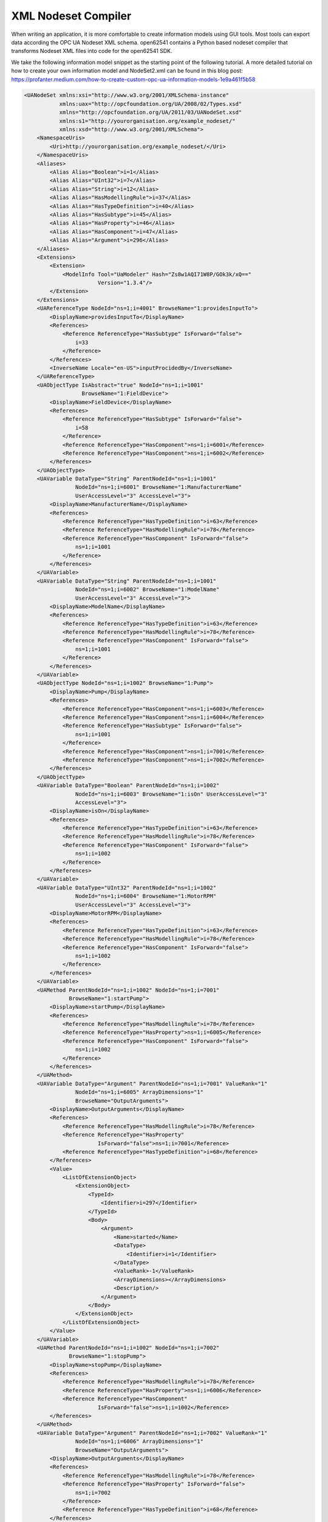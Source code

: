 XML Nodeset Compiler
--------------------

When writing an application, it is more comfortable to create information models
using GUI tools. Most tools can export data according the OPC UA Nodeset XML
schema. open62541 contains a Python based nodeset compiler that transforms
Nodeset XML files into code for the open62541 SDK.

We take the following information model snippet as the starting point of the
following tutorial. A more detailed tutorial on how to create your own
information model and NodeSet2.xml can be found in this blog post:
https://profanter.medium.com/how-to-create-custom-opc-ua-information-models-1e9a461f5b58

.. code-block:: xml

    <UANodeSet xmlns:xsi="http://www.w3.org/2001/XMLSchema-instance"
               xmlns:uax="http://opcfoundation.org/UA/2008/02/Types.xsd"
               xmlns="http://opcfoundation.org/UA/2011/03/UANodeSet.xsd"
               xmlns:s1="http://yourorganisation.org/example_nodeset/"
               xmlns:xsd="http://www.w3.org/2001/XMLSchema">
        <NamespaceUris>
            <Uri>http://yourorganisation.org/example_nodeset/</Uri>
        </NamespaceUris>
        <Aliases>
            <Alias Alias="Boolean">i=1</Alias>
            <Alias Alias="UInt32">i=7</Alias>
            <Alias Alias="String">i=12</Alias>
            <Alias Alias="HasModellingRule">i=37</Alias>
            <Alias Alias="HasTypeDefinition">i=40</Alias>
            <Alias Alias="HasSubtype">i=45</Alias>
            <Alias Alias="HasProperty">i=46</Alias>
            <Alias Alias="HasComponent">i=47</Alias>
            <Alias Alias="Argument">i=296</Alias>
        </Aliases>
        <Extensions>
            <Extension>
                <ModelInfo Tool="UaModeler" Hash="Zs8w1AQI71W8P/GOk3k/xQ=="
                           Version="1.3.4"/>
            </Extension>
        </Extensions>
        <UAReferenceType NodeId="ns=1;i=4001" BrowseName="1:providesInputTo">
            <DisplayName>providesInputTo</DisplayName>
            <References>
                <Reference ReferenceType="HasSubtype" IsForward="false">
                    i=33
                </Reference>
            </References>
            <InverseName Locale="en-US">inputProcidedBy</InverseName>
        </UAReferenceType>
        <UAObjectType IsAbstract="true" NodeId="ns=1;i=1001"
                      BrowseName="1:FieldDevice">
            <DisplayName>FieldDevice</DisplayName>
            <References>
                <Reference ReferenceType="HasSubtype" IsForward="false">
                    i=58
                </Reference>
                <Reference ReferenceType="HasComponent">ns=1;i=6001</Reference>
                <Reference ReferenceType="HasComponent">ns=1;i=6002</Reference>
            </References>
        </UAObjectType>
        <UAVariable DataType="String" ParentNodeId="ns=1;i=1001"
                    NodeId="ns=1;i=6001" BrowseName="1:ManufacturerName"
                    UserAccessLevel="3" AccessLevel="3">
            <DisplayName>ManufacturerName</DisplayName>
            <References>
                <Reference ReferenceType="HasTypeDefinition">i=63</Reference>
                <Reference ReferenceType="HasModellingRule">i=78</Reference>
                <Reference ReferenceType="HasComponent" IsForward="false">
                    ns=1;i=1001
                </Reference>
            </References>
        </UAVariable>
        <UAVariable DataType="String" ParentNodeId="ns=1;i=1001"
                    NodeId="ns=1;i=6002" BrowseName="1:ModelName"
                    UserAccessLevel="3" AccessLevel="3">
            <DisplayName>ModelName</DisplayName>
            <References>
                <Reference ReferenceType="HasTypeDefinition">i=63</Reference>
                <Reference ReferenceType="HasModellingRule">i=78</Reference>
                <Reference ReferenceType="HasComponent" IsForward="false">
                    ns=1;i=1001
                </Reference>
            </References>
        </UAVariable>
        <UAObjectType NodeId="ns=1;i=1002" BrowseName="1:Pump">
            <DisplayName>Pump</DisplayName>
            <References>
                <Reference ReferenceType="HasComponent">ns=1;i=6003</Reference>
                <Reference ReferenceType="HasComponent">ns=1;i=6004</Reference>
                <Reference ReferenceType="HasSubtype" IsForward="false">
                    ns=1;i=1001
                </Reference>
                <Reference ReferenceType="HasComponent">ns=1;i=7001</Reference>
                <Reference ReferenceType="HasComponent">ns=1;i=7002</Reference>
            </References>
        </UAObjectType>
        <UAVariable DataType="Boolean" ParentNodeId="ns=1;i=1002"
                    NodeId="ns=1;i=6003" BrowseName="1:isOn" UserAccessLevel="3"
                    AccessLevel="3">
            <DisplayName>isOn</DisplayName>
            <References>
                <Reference ReferenceType="HasTypeDefinition">i=63</Reference>
                <Reference ReferenceType="HasModellingRule">i=78</Reference>
                <Reference ReferenceType="HasComponent" IsForward="false">
                    ns=1;i=1002
                </Reference>
            </References>
        </UAVariable>
        <UAVariable DataType="UInt32" ParentNodeId="ns=1;i=1002"
                    NodeId="ns=1;i=6004" BrowseName="1:MotorRPM"
                    UserAccessLevel="3" AccessLevel="3">
            <DisplayName>MotorRPM</DisplayName>
            <References>
                <Reference ReferenceType="HasTypeDefinition">i=63</Reference>
                <Reference ReferenceType="HasModellingRule">i=78</Reference>
                <Reference ReferenceType="HasComponent" IsForward="false">
                    ns=1;i=1002
                </Reference>
            </References>
        </UAVariable>
        <UAMethod ParentNodeId="ns=1;i=1002" NodeId="ns=1;i=7001"
                  BrowseName="1:startPump">
            <DisplayName>startPump</DisplayName>
            <References>
                <Reference ReferenceType="HasModellingRule">i=78</Reference>
                <Reference ReferenceType="HasProperty">ns=1;i=6005</Reference>
                <Reference ReferenceType="HasComponent" IsForward="false">
                    ns=1;i=1002
                </Reference>
            </References>
        </UAMethod>
        <UAVariable DataType="Argument" ParentNodeId="ns=1;i=7001" ValueRank="1"
                    NodeId="ns=1;i=6005" ArrayDimensions="1"
                    BrowseName="OutputArguments">
            <DisplayName>OutputArguments</DisplayName>
            <References>
                <Reference ReferenceType="HasModellingRule">i=78</Reference>
                <Reference ReferenceType="HasProperty"
                           IsForward="false">ns=1;i=7001</Reference>
                <Reference ReferenceType="HasTypeDefinition">i=68</Reference>
            </References>
            <Value>
                <ListOfExtensionObject>
                    <ExtensionObject>
                        <TypeId>
                            <Identifier>i=297</Identifier>
                        </TypeId>
                        <Body>
                            <Argument>
                                <Name>started</Name>
                                <DataType>
                                    <Identifier>i=1</Identifier>
                                </DataType>
                                <ValueRank>-1</ValueRank>
                                <ArrayDimensions></ArrayDimensions>
                                <Description/>
                            </Argument>
                        </Body>
                    </ExtensionObject>
                </ListOfExtensionObject>
            </Value>
        </UAVariable>
        <UAMethod ParentNodeId="ns=1;i=1002" NodeId="ns=1;i=7002"
                  BrowseName="1:stopPump">
            <DisplayName>stopPump</DisplayName>
            <References>
                <Reference ReferenceType="HasModellingRule">i=78</Reference>
                <Reference ReferenceType="HasProperty">ns=1;i=6006</Reference>
                <Reference ReferenceType="HasComponent"
                           IsForward="false">ns=1;i=1002</Reference>
            </References>
        </UAMethod>
        <UAVariable DataType="Argument" ParentNodeId="ns=1;i=7002" ValueRank="1"
                    NodeId="ns=1;i=6006" ArrayDimensions="1"
                    BrowseName="OutputArguments">
            <DisplayName>OutputArguments</DisplayName>
            <References>
                <Reference ReferenceType="HasModellingRule">i=78</Reference>
                <Reference ReferenceType="HasProperty" IsForward="false">
                    ns=1;i=7002
                </Reference>
                <Reference ReferenceType="HasTypeDefinition">i=68</Reference>
            </References>
            <Value>
                <ListOfExtensionObject>
                    <ExtensionObject>
                        <TypeId>
                            <Identifier>i=297</Identifier>
                        </TypeId>
                        <Body>
                            <Argument>
                                <Name>stopped</Name>
                                <DataType>
                                    <Identifier>i=1</Identifier>
                                </DataType>
                                <ValueRank>-1</ValueRank>
                                <ArrayDimensions></ArrayDimensions>
                                <Description/>
                            </Argument>
                        </Body>
                    </ExtensionObject>
                </ListOfExtensionObject>
            </Value>
        </UAVariable>
    </UANodeSet>

Take the previous snippet and save it to a file ``myNS.xml``. The file is
compiled using the following function call in the CMake build system::

    ua_generate_nodeset(
        NAME "myNs"
        FILE "${PROJECT_SOURCE_DIR}/examples/nodeset/myNS.xml"
        DEPENDS_TYPES "UA_TYPES"
        DEPENDS_NS "${PROJECT_SOURCE_DIR}/deps/ua-nodeset/Schema/Opc.Ua.NodeSet2.xml
    )

If you look into the files generated by the nodeset compiler, you will see that
it generated a method called ``extern UA_StatusCode myNS(UA_Server *server);``.
You need to include the header and source file and then call ``myNS(server)``
right after creating the server instance with ``UA_Server_new``. This will
automatically add all the nodes to the server and return ``UA_STATUSCODE_GOOD``
if there weren't any errors. Additionally you need to compile the open62541
stack with the full NS0 by setting ``UA_NAMESPACE_ZERO=FULL`` in CMake.
Otherwise the stack uses a subset where many nodes are not included and thus
adding a custom nodeset may fail.

If you also want to generate custom DataTypes for the nodeset, use the CMake
function ``ua_generate_nodeset_and_datatypes``. It uses some best practice
settings and you only need to pass a name and the nodeset files. Passing the
.csv and .bsd files with the datatype information is optional. If not given,
generating datatypes for that nodeset will be skipped. You can also define
dependencies between nodesets using the ``DEPENDS`` argument. Here are some
examples for the ``DI`` and ``PLCOpen`` nodesets::

    # Generate types and namespace for DI
    ua_generate_nodeset_and_datatypes(
        NAME "di"
        FILE_CSV "${UA_NODESET_DIR}/DI/Opc.Ua.Di.NodeIds.csv"
        FILE_BSD "${UA_NODESET_DIR}/DI/Opc.Ua.Di.Types.bsd"
        FILE_NS "${UA_NODESET_DIR}/DI/Opc.Ua.Di.NodeSet2.xml"
    )

    # generate PLCopen namespace which is using DI
    ua_generate_nodeset_and_datatypes(
        NAME "plc"
        # PLCopen does not define custom types. Only generate the nodeset
        FILE_NS "${UA_NODESET_DIR}/PLCopen/Opc.Ua.PLCopen.NodeSet2_V1.02.xml"
        # PLCopen depends on the di nodeset, which must be generated before
        DEPENDS "di"
    )

Manually calling the Nodeset Compiler
.....................................

Besides the CMake macros, the underlying Python code of the Nodeset compiler can
be called directly. The call looks like this:

.. code-block:: bash

    $ python ./nodeset_compiler.py --types-array=UA_TYPES --existing ../../deps/ua-nodeset/Schema/Opc.Ua.NodeSet2.xml --xml myNS.xml myNS

The output of the command is:

.. code-block:: bash

    INFO:__main__:Preprocessing (existing) ../../deps/ua-nodeset/Schema/Opc.Ua.NodeSet2.xml
    INFO:__main__:Preprocessing myNS.xml
    INFO:__main__:Generating Code
    INFO:__main__:NodeSet generation code successfully printed

The first argument ``--types-array=UA_TYPES`` defines the name of the global
array in open62541 which contains the corresponding types used within the
nodeset in ``NodeSet2.xml``. If you do not define your own datatypes, you can
always use the ``UA_TYPES`` value. More on that later in this tutorial. The next
argument ``--existing ../../deps/ua-nodeset/Schema/Opc.Ua.NodeSet2.xml`` points
to the XML definition of the standard-defined namespace 0 (NS0). Namespace 0 is
assumed to be loaded beforehand and provides definitions for data type,
reference types, and so. Since we reference nodes from NS0 in our myNS.xml we
need to tell the nodeset compiler that it should also load that nodeset, but not
compile it into the output. Note that you may need to initialize the git
submodule to get the ``deps/ua-nodeset`` folder (``git submodule update
--init``) or download the full ``NodeSet2.xml`` manually. The argument ``--xml
myNS.xml`` points to the user-defined information model, whose nodes will be
added to the abstract syntax tree. The script will then create the files
``myNS.c`` and ``myNS.h`` (indicated by the last argument ``myNS``) containing
the C code necessary to instantiate those namespaces.

The help command show which additional options are available:

.. code-block:: bash

    $ python ./nodeset_compiler.py -h

Creating object instances
.........................

One of the key benefits of defining object types is being able to create object
instances fairly easily. Object instantiation is handled automatically when the
TypeDefinition NodeId points to a valid ObjectType node. All Attributes and
Methods contained in the objectType definition will be instantiated along with
the object node.

Let's look at an example that will create a pump instance given the newly
defined objectType from myNS.xml:

.. code-block:: c

    /* This work is licensed under a Creative Commons CCZero 1.0 Universal License.
     * See http://creativecommons.org/publicdomain/zero/1.0/ for more information. */

    #include <signal.h>
    #include <stdio.h>
    #include "open62541.h"

    /* Files myNS.h and myNS.c are created from myNS.xml */
    #include "myNS.h"

    UA_Boolean running = true;

    static void stopHandler(int sign) {
        UA_LOG_INFO(UA_Log_Stdout, UA_LOGCATEGORY_SERVER, "received ctrl-c");
        running = false;
    }

    int main(int argc, char **argv) {
        signal(SIGINT, stopHandler);
        signal(SIGTERM, stopHandler);

        UA_Server *server = UA_Server_new();
        UA_ServerConfig_setDefault(UA_Server_getConfig(server));

        UA_StatusCode retval = myNS(server);
        /* Create nodes from nodeset */
        if(retval != UA_STATUSCODE_GOOD) {
            UA_LOG_ERROR(UA_Log_Stdout, UA_LOGCATEGORY_SERVER, "Could not add the example nodeset. "
                "Check previous output for any error.");
            retval = UA_STATUSCODE_BADUNEXPECTEDERROR;
        } else {
            UA_NodeId createdNodeId;
            UA_ObjectAttributes object_attr = UA_ObjectAttributes_default;

            object_attr.description = UA_LOCALIZEDTEXT("en-US", "A pump!");
            object_attr.displayName = UA_LOCALIZEDTEXT("en-US", "Pump1");

            // we assume that the myNS nodeset was added in namespace 2.
            // You should always use UA_Server_addNamespace to check what the
            // namespace index is for a given namespace URI. UA_Server_addNamespace
            // will just return the index if it is already added.
            UA_Server_addObjectNode(server, UA_NODEID_NUMERIC(1, 0),
                                    UA_NODEID_NUMERIC(0, UA_NS0ID_OBJECTSFOLDER),
                                    UA_NODEID_NUMERIC(0, UA_NS0ID_ORGANIZES),
                                    UA_QUALIFIEDNAME(1, "Pump1"),
                                    UA_NODEID_NUMERIC(2, 1002),
                                    object_attr, NULL, &createdNodeId);


            retval = UA_Server_run(server, &running);
        }

        UA_Server_delete(server);
        return (int) retval;
    }

If you start the server and inspect the nodes, you will find the pump in the
objects folder, which look like this :numref:`nodeset-compiler-pump`.

.. _nodeset-compiler-pump:

.. figure:: nodeset_compiler_pump.png
   :alt: Instantiated Pump Object with inherited children

   Instantiated Pump Object with inherited children

As you can see the pump has inherited its parents attributes (ManufacturerName
and ModelName). Methods, in contrast to objects and variables, are never cloned
but instead only linked. The reason is that you will quite propably attach a
method callback to a central method, not each object. Objects are instantiated
if they are *below* the object you are creating, so any object (like an object
called associatedServer of ServerType) that is part of pump will be instantiated
as well. Objects *above* you object are never instantiated, so the same
ServerType object in Fielddevices would have been omitted (the reason is that
the recursive instantiation function protects itself from infinite recursions,
which are hard to track when first ascending, then redescending into a tree).


Combination of multiple nodesets
................................

In the previous section you have seen how you can use the nodeset compiler with
one single nodeset which depends on the default nodeset (NS0)
``Opc.Ua.NodeSet2.xml``. The nodeset compiler also supports nodesets which
depend on more than one nodeset. We will show this use-case with the PLCopen
nodeset. The PLCopen nodeset ``Opc.Ua.PLCopen.NodeSet2_V1.02.xml`` depends on
the DI nodeset ``Opc.Ua.Di.NodeSet2.xml`` which then depends on NS0. This
example is also shown in ``examples/nodeset/CMakeLists.txt``.

This DI nodeset makes use of some additional data types in
``deps/ua-nodeset/DI/Opc.Ua.Di.Types.bsd``. Since we also need these types
within the generated code, we first need to compile the types into C code. The
generated code is mainly a definition of the binary representation of the types
required for encoding and decoding. The generation can be done using the
``ua_generate_datatypes`` CMake function, which uses the
``tools/generate_datatypes.py`` script::

    ua_generate_datatypes(
        NAME "ua_types_di"
        TARGET_SUFFIX "types-di"
        FILE_CSV "${UA_NODESET_DIR}/DI/Opc.Ua.Di.NodeIds.csv"
        FILES_BSD "${UA_NODESET_DIR}/DI/Opc.Ua.Di.Types.bsd"
    )

``TARGET_SUFFIX`` is used to create a new target with the name
``open62541-generator-TARGET_SUFFIX``.

Now you can compile the DI nodeset XML using the following command::

    ua_generate_nodeset(
        NAME "di"
        FILE "${UA_NODESET_DIR}/DI/Opc.Ua.Di.NodeSet2.xml"
        TYPES_ARRAY "UA_TYPES_DI"
        INTERNAL
        DEPENDS_TYPES "UA_TYPES"
        DEPENDS_NS    "${UA_NODESET_DIR}/Schema/Opc.Ua.NodeSet2.xml"
        DEPENDS_TARGET "open62541-generator-types-di"
    )

There are now two new arguments: ``INTERNAL`` indicates that internal headers
(and non public API) should be included within the generated source code. This
is currently required for nodesets which use structures as data values, and will
probably be fixed in the future. The ``DEPENDS_TYPES`` types array argument is
matched with the nodesets in the same order as they appear on the
``DEPENDS_TARGET`` parameter. It tells the nodeset compiler which types array it
should use: ``UA_TYPES`` for ``Opc.Ua.NodeSet2.xml`` and ``UA_TYPES_DI`` for
``Opc.Ua.Di.NodeSet2.xml``. This is the type array generated by the
``generate_datatypes.py`` script. The rest is similar to the example in previous
section: ``Opc.Ua.NodeSet2.xml`` is assumed to exist already and only needs to
be loaded for consistency checks, ``Opc.Ua.Di.NodeSet2.xml`` will be generated
in the output file ``ua_namespace_di.c/.h``

Next we can generate the PLCopen nodeset. Since it doesn't require any
additional datatype definitions, we can immediately start with the nodeset
compiler command::

    ua_generate_nodeset(
        NAME "plc"
        FILE "${UA_NODESET_DIR}/PLCopen/Opc.Ua.PLCopen.NodeSet2_V1.02.xml"
        INTERNAL
        DEPENDS_TYPES
            "UA_TYPES" "UA_TYPES_DI"
        DEPENDS_NS
            "${UA_NODESET_DIR}/Schema/Opc.Ua.NodeSet2.xml"
            "${UA_NODESET_DIR}/DI/Opc.Ua.Di.NodeSet2.xml"
        DEPENDS_TARGET "open62541-generator-ns-di"
    )

This call is quite similar to the compilation of the DI nodeset. As you can see,
we do not define any specific types array for the PLCopen nodeset. Since the
PLCopen nodeset depends on the NS0 and DI nodeset, we need to tell the nodeset
compiler that these two nodesets should be seen as already existing. Make sure
that the order is the same as in your XML file, e.g., in this case the order
indicated in ``Opc.Ua.PLCopen.NodeSet2_V1.02.xml -> UANodeSet -> Models ->
Model``.

As a result of the previous scripts you will have multiple source files:

* ua_types_di_generated.c
* ua_types_di_generated.h
* ua_types_di_generated_encoding_binary.h
* ua_types_di_generated_handling.h
* ua_namespace_di.c
* ua_namespace_di.h
* ua_namespace_plc.c
* ua_namespace_plc.h

Finally you need to include all these files in your build process and call the
corresponding initialization methods for the nodesets. An example application
could look like this:

.. code-block:: c

    UA_Server *server = UA_Server_new();
    UA_ServerConfig_setDefault(UA_Server_getConfig(server));

    /* Create nodes from nodeset */
    UA_StatusCode retval = ua_namespace_di(server);
    if(retval != UA_STATUSCODE_GOOD) {
        UA_LOG_ERROR(UA_Log_Stdout, UA_LOGCATEGORY_SERVER,
                     "Adding the DI namespace failed. Please check previous error output.");
        UA_Server_delete(server);
        return (int)UA_STATUSCODE_BADUNEXPECTEDERROR;
    }

    retval |= ua_namespace_plc(server);
    if(retval != UA_STATUSCODE_GOOD) {
        UA_LOG_ERROR(UA_Log_Stdout, UA_LOGCATEGORY_SERVER,
                     "Adding the PLCopen namespace failed. Please check previous error output.");
        UA_Server_delete(server);
        return (int)UA_STATUSCODE_BADUNEXPECTEDERROR;
    }

    retval = UA_Server_run(server, &running);

Outstanding Companion Spec Issues
.................................

There are some Companion Specifications that currently cannot be compiled with
the Nodeset compiler. Which Companion Specifications are affected and what
causes this is described below.

Safety, Glass, DEXPI
   Do not specify a BSD file or BSD blob in the XML file.
   The BSD file is considered deprecated.
   However, it is currently still required by the Nodeser compiler.

I4AAS, RSL, FDI
   Attempting to load will result in a runtime error
   ("Type-checking failed with error code BadTypeMismatch" or "Parent node not found").

BACnet
   Defines data types whose fields have the names signed or unsigned.
   This leads to errors when creating C structures, because signed and unsigned are keywords in C.

Automatic Nodesetinjection
..........................

The nodesetinjector is a mechanism for automatically loading nodeset/companion
specifications during server initialization. It provides a fast and easy way to
load nodesets in all applications, focusing on the official
OPCFoundation/UANodeset Repository
(https://github.com/OPCFoundation/UA-Nodeset). Specify the required information
models using CMake.

Which nodesets are to be loaded is determined by the Cmake flag
``DUA_INFORMATION_MODEL_AUTOLOAD``. All nodesets that are to be loaded
automatically are listed here. The naming is based on the folder name of the
Companion Specification in the ua-nodeset folder.

A CMake call could look like this.

.. code-block:: bash

    -DCMAKE_BUILD_TYPE=Debug
    -DUA_BUILD_EXAMPLES=ON
    -DUA_INFORMATION_MODEL_AUTOLOAD=DI;POWERLINK;PROFINET;MachineVision
    -DUA_NAMESPACE_ZERO=FULL

The order of nodesets is important! Nodesets that build on other nodesets must
be placed after them in the list. The following nodesets are currently
supported:

DI, CNC, ISA95-JOBCONTROL, OpenSCS, AMB, AutoID, POWERLINK, IA, Machinery,
PackML, PNEM, PLCopen, MachineTool, PROFINET, MachineVision, FDT,
CommercialKitchenEquipment, PNRIO, Scales, Weihenstephan, Pumps, CAS, TMC, IJT

When the open62541 library is installed on the system, the automatically
generated autoinject library is installed alongside it. Additionally, the header
files for the specified nodesets will be accessible on the system.

Integrating the autoinject library into an existing CMake project is
straightforward. To achieve this, the CMake configuration should include the
following:

.. code-block:: cmake

    set(open62541_LIBRARIES "")
    find_package(open62541 REQUIRED)
    list(APPEND open62541_LIBRARIES open62541::open62541 open62541::autoinject)

The generated namespace header files can also be included and used with the following code:

.. code-block:: c

    #include <autoinject/namespace_di_generated.h>
    #include <autoinject/namespace_amb_generated.h>
    #include <autoinject/namespace_machinery_generated.h>
